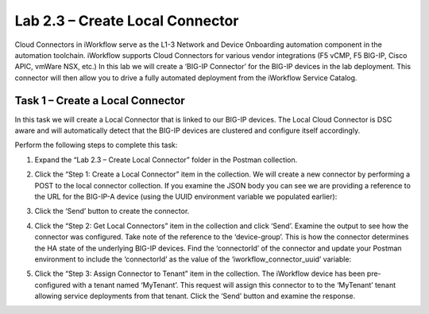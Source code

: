 .. |labmodule| replace:: 2
.. |labnum| replace:: 3
.. |labdot| replace:: |labmodule|\ .\ |labnum|
.. |labund| replace:: |labmodule|\ _\ |labnum|
.. |labname| replace:: Lab\ |labdot|
.. |labnameund| replace:: Lab\ |labund|

Lab 2.3 – Create Local Connector
--------------------------------

Cloud Connectors in iWorkflow serve as the L1-3 Network and Device
Onboarding automation component in the automation toolchain. iWorkflow
supports Cloud Connectors for various vendor integrations (F5 vCMP, F5
BIG-IP, Cisco APIC, vmWare NSX, etc.) In this lab we will create a
‘BIG-IP Connector’ for the BIG-IP devices in the lab deployment. This
connector will then allow you to drive a fully automated deployment from
the iWorkflow Service Catalog.

Task 1 – Create a Local Connector
~~~~~~~~~~~~~~~~~~~~~~~~~~~~~~~~~

In this task we will create a Local Connector that is linked to our
BIG-IP devices. The Local Cloud Connector is DSC aware and will
automatically detect that the BIG-IP devices are clustered and configure
itself accordingly.

Perform the following steps to complete this task:

#. Expand the “Lab 2.3 – Create Local Connector” folder in the Postman
   collection.

#. Click the “Step 1: Create a Local Connector” item in the
   collection. We will create a new connector by performing a POST to
   the local connector collection. If you examine the JSON body you
   can see we are providing a reference to the URL for the BIG-IP-A
   device (using the UUID environment variable we populated earlier):

   |image56|

#. Click the ‘Send’ button to create the connector.

#. Click the “Step 2: Get Local Connectors” item in the collection and
   click ‘Send’. Examine the output to see how the connector was
   configured. Take note of the reference to the ‘device-group’. This
   is how the connector determines the HA state of the underlying
   BIG-IP devices. Find the ‘connectorId’ of the connector and update
   your Postman environment to include the ‘connectorId’ as the value
   of the ‘iworkflow\_connector\_uuid’ variable:

   |image57|
   |image58|

#. Click the “Step 3: Assign Connector to Tenant” item in the
   collection. The iWorkflow device has been pre-configured with a
   tenant named ‘MyTenant’. This request will assign this connector to
   to the ‘MyTenant’ tenant allowing service deployments from that
   tenant. Click the ‘Send’ button and examine the response.

.. |image56| image:: /_static/image056.png
   :width: 5.73673in
   :height: 2.14968in
.. |image57| image:: /_static/image057.png
   :width: 5.24968in
   :height: 2.77172in
.. |image58| image:: /_static/image058.png
   :width: 6.29372in
   :height: 4.79618in
